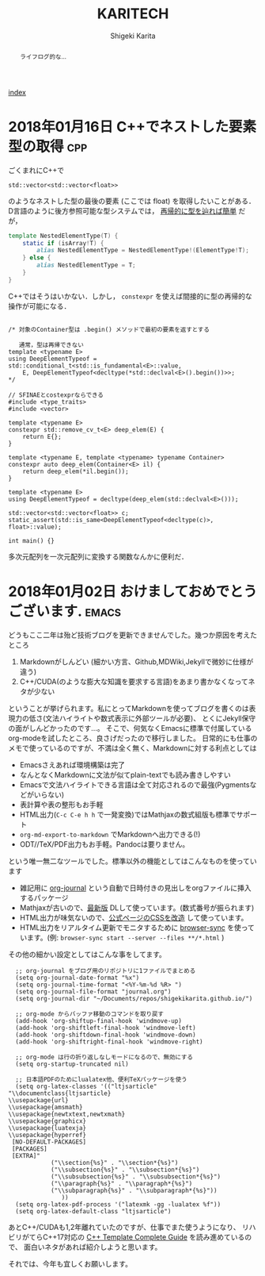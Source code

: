 #+TITLE: KARITECH
#+AUTHOR: Shigeki Karita
#+LANGUAGE: ja

# THEMES (uncomment one block) #

# org.css
#+OPTIONS: toc:t num:nil H:4 ^:nil pri:t author:t creator:t timestamp:t email:nil
#+HTML_HEAD: <link rel="stylesheet" type="text/css" href="css/org.css"/>

#+BEGIN_abstract
#+BEGIN_center
ライフログ的な...
#+END_center
#+END_abstract

[[file:index.html][index]]

* 2018年01月16日 C++でネストした要素型の取得                            :cpp:

ごくまれにC++で 
#+begin_src c++
std::vector<std::vector<float>>
#+end_src
のようなネストした型の最後の要素 (ここでは float) を取得したいことがある．
D言語のように後方参照可能な型システムでは， [[https://github.com/libmir/numir/blob/83dbfe883b5421ba5dcf782cef272f8d205907a6/source/numir/core.d#L195-L205][再帰的に型を辿れば簡単]] だが，
#+begin_src d
template NestedElementType(T) {
    static if (isArray!T) {
        alias NestedElementType = NestedElementType!(ElementType!T);
    } else {
        alias NestedElementType = T;
    }
}
#+end_src
C++ではそうはいかない．しかし， ~constexpr~ を使えば間接的に型の再帰的な操作が可能になる．
#+begin_src C++

/* 対象のContainer型は .begin() メソッドで最初の要素を返すとする

   通常，型は再帰できない
template <typename E>
using DeepElementTypeof = std::conditional_t<std::is_fundamental<E>::value,
    E, DeepElementTypeof<decltype(*std::declval<E>().begin())>>;
*/

// SFINAEとcostexprならできる
#include <type_traits>
#include <vector>

template <typename E>
constexpr std::remove_cv_t<E> deep_elem(E) {
    return E{};
}

template <typename E, template <typename> typename Container>
constexpr auto deep_elem(Container<E> il) {
    return deep_elem(*il.begin());
}

template <typename E>
using DeepElementTypeof = decltype(deep_elem(std::declval<E>()));

std::vector<std::vector<float>> c;
static_assert(std::is_same<DeepElementTypeof<decltype(c)>, float>::value);

int main() {}
#+end_src
多次元配列を一次元配列に変換する関数なんかに便利だ．

* 2018年01月02日 おけましておめでとうございます.                      :emacs:

どうもここ二年は殆ど技術ブログを更新できませんでした。幾つか原因を考えたところ

1. Markdownがしんどい (細かい方言、Github,MDWiki,Jekyllで微妙に仕様が違う)
2. C++/CUDA(のような膨大な知識を要求する言語)をあまり書かなくなってネタが少ない

ということが挙げられます。私にとってMarkdownを使ってブログを書くのは表現力の低さ(文法ハイライトや数式表示に外部ツールが必要)、
とくにJekyll保守の面がしんどかったのです...。
そこで、何気なくEmacsに標準で付属しているorg-modeを試したところ、良さげだったので移行しました。
日常的にも仕事のメモで使っているのですが、不満は全く無く、Markdownに対する利点としては

- Emacsさえあれば環境構築は完了
- なんとなくMarkdownに文法が似てplain-textでも読み書きしやすい
- Emacsで文法ハイライトできる言語は全て対応されるので最強(Pygmentsなどがいらない)
- 表計算や表の整形もお手軽
- HTML出力(~C-c C-e h h~ で一発変換)ではMathjaxの数式組版も標準でサポート
- ~org-md-export-to-markdown~ でMarkdownへ出力できる(!)
- ODT//TeX/PDF出力もお手軽。Pandocは要りません。

という唯一無二なツールでした。標準以外の機能としてはこんなものを使っています

- 雑記用に [[https://github.com/bastibe/org-journal][org-journal]] という自動で日時付きの見出しをorgファイルに挿入するパッケージ
- Mathjaxが古いので、[[http://docs.mathjax.org/en/latest/installation.html][最新版]] DLして使っています。(数式番号が振られます)
- HTML出力が味気ないので、[[file:css/org.css][公式ページのCSSを改造]] して使っています。
- HTML出力をリアルタイム更新でモニタするために [[https://www.browsersync.io/][browser-sync]] を使っています。(例: ~browser-sync start --server --files **/*.html~ )

その他の細かい設定としてはこんな事をしてます。
#+begin_src elisp
  ;; org-journal をブログ用のリポジトリに1ファイルでまとめる
  (setq org-journal-date-format "%x")
  (setq org-journal-time-format "<%Y-%m-%d %R> ")
  (setq org-journal-file-format "journal.org")
  (setq org-journal-dir "~/Documents/repos/shigekikarita.github.io/")

  ;; org-mode からバッファ移動のコマンドを取り戻す
  (add-hook 'org-shiftup-final-hook 'windmove-up)
  (add-hook 'org-shiftleft-final-hook 'windmove-left)
  (add-hook 'org-shiftdown-final-hook 'windmove-down)
  (add-hook 'org-shiftright-final-hook 'windmove-right)

  ;; org-mode は行の折り返しなしモードになるので、無効にする
  (setq org-startup-truncated nil)

  ;; 日本語PDFのためにlualatex他、便利TeXパッケージを使う
  (setq org-latex-classes '(("ltjsarticle"
"\\documentclass{ltjsarticle}
\\usepackage{url}
\\usepackage{amsmath}
\\usepackage{newtxtext,newtxmath}
\\usepackage{graphicx}
\\usepackage{luatexja}
\\usepackage{hyperref}
 [NO-DEFAULT-PACKAGES]
 [PACKAGES]
 [EXTRA]"
            ("\\section{%s}" . "\\section*{%s}")
            ("\\subsection{%s}" . "\\subsection*{%s}")
            ("\\subsubsection{%s}" . "\\subsubsection*{%s}")
            ("\\paragraph{%s}" . "\\paragraph*{%s}")
            ("\\subparagraph{%s}" . "\\subparagraph*{%s}"))
               ))
  (setq org-latex-pdf-process '("latexmk -gg -lualatex %f"))
  (setq org-latex-default-class "ltjsarticle")
#+end_src

あとC++/CUDAも1,2年離れていたのですが、仕事でまた使うようになり、
リハビリがてらC++17対応の [[http://www.tmplbook.com/][C++ Template Complete Guide]] を読み進めているので、
面白いネタがあれば紹介しようと思います。

それでは、今年も宜しくお願いします。






